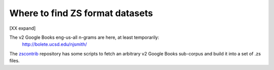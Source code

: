 Where to find ZS format datasets
================================

[XX expand]

The v2 Google Books eng-us-all n-grams are here, at least temporarily:
    http://bolete.ucsd.edu/njsmith/

The `zscontrib <https://github.com/njsmith/zscontrib>`_ repository has
some scripts to fetch an arbitrary v2 Google Books sub-corpus and
build it into a set of .zs files.
